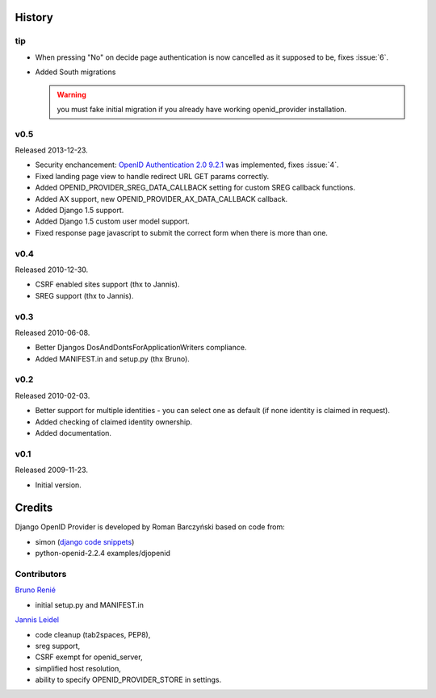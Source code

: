=======
History
=======

tip
---

* When pressing "No" on decide page authentication is now cancelled as it
  supposed to be, fixes :issue:`6`.
* Added South migrations

  .. warning:: you must fake initial migration if you already have
     working openid_provider installation.

v0.5
----
Released 2013-12-23.

* Security enchancement:
  `OpenID Authentication 2.0 9.2.1 <http://openid.net/specs/openid-authentication-2_0.html#rfc.section.9.2.1>`_
  was implemented, fixes :issue:`4`.
* Fixed landing page view to handle redirect URL GET params correctly.
* Added OPENID_PROVIDER_SREG_DATA_CALLBACK setting for custom SREG callback
  functions.
* Added AX support, new OPENID_PROVIDER_AX_DATA_CALLBACK callback.
* Added Django 1.5 support.
* Added Django 1.5 custom user model support.
* Fixed response page javascript to submit the correct form when there is more than one.

v0.4
----
Released 2010-12-30.

* CSRF enabled sites support (thx to Jannis).
* SREG support (thx to Jannis).

v0.3
----
Released 2010-06-08.

* Better Djangos DosAndDontsForApplicationWriters compliance.
* Added MANIFEST.in and setup.py (thx Bruno).

v0.2
----
Released 2010-02-03.

* Better support for multiple identities - you can select one as default (if none identity is claimed in request).
* Added checking of claimed identity ownership.
* Added documentation.

v0.1
----
Released 2009-11-23.

* Initial version.


=======
Credits
=======

Django OpenID Provider is developed by Roman Barczyński based on code from:

- simon (`django code snippets <http://www.djangosnippets.org/snippets/310/>`_)
- python-openid-2.2.4 examples/djopenid


Contributors
------------

`Bruno Renié`_

* initial setup.py and MANIFEST.in

`Jannis Leidel`_

* code cleanup (tab2spaces, PEP8),
* sreg support,
* CSRF exempt for openid_server,
* simplified host resolution,
* ability to specify OPENID_PROVIDER_STORE in settings.

.. _`Bruno Renié`: http://bitbucket.org/bruno
.. _`Jannis Leidel`: http://bitbucket.org/jezdez
